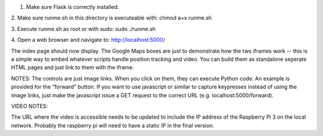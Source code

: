 1. Make sure Flask is correctly installed.

2. Make sure runme.sh in this directory is executeable with:
chmod a+x runme.sh

3. Execute runme.sh as root or with sudo:
sudo ./runme.sh

4. Open a web browser and navigate to:
http://localhost:5000/

The index page should now display. The Google Maps boxes are just to demonstrate how the two iframes work -- this is a simple way to embed whatever scripts handle position tracking and video. You can build them as standalone seperate HTML pages and just link to them with the iframe.

NOTES:
The controls are just image links. When you click on them, they can execute Python code. An example is provided for the "forward" button. If you want to use javascript or similar to capture keypresses instead of using the image links, just make the javascript issue a GET request to the correct URL (e.g. localhost:5000/forward). 

VIDEO NOTES:

The URL where the video is accessible needs to be updated to include the IP address of the Raspberry Pi 3 on the local network. Probably the raspberry pi will need to have a static IP in the final version.
